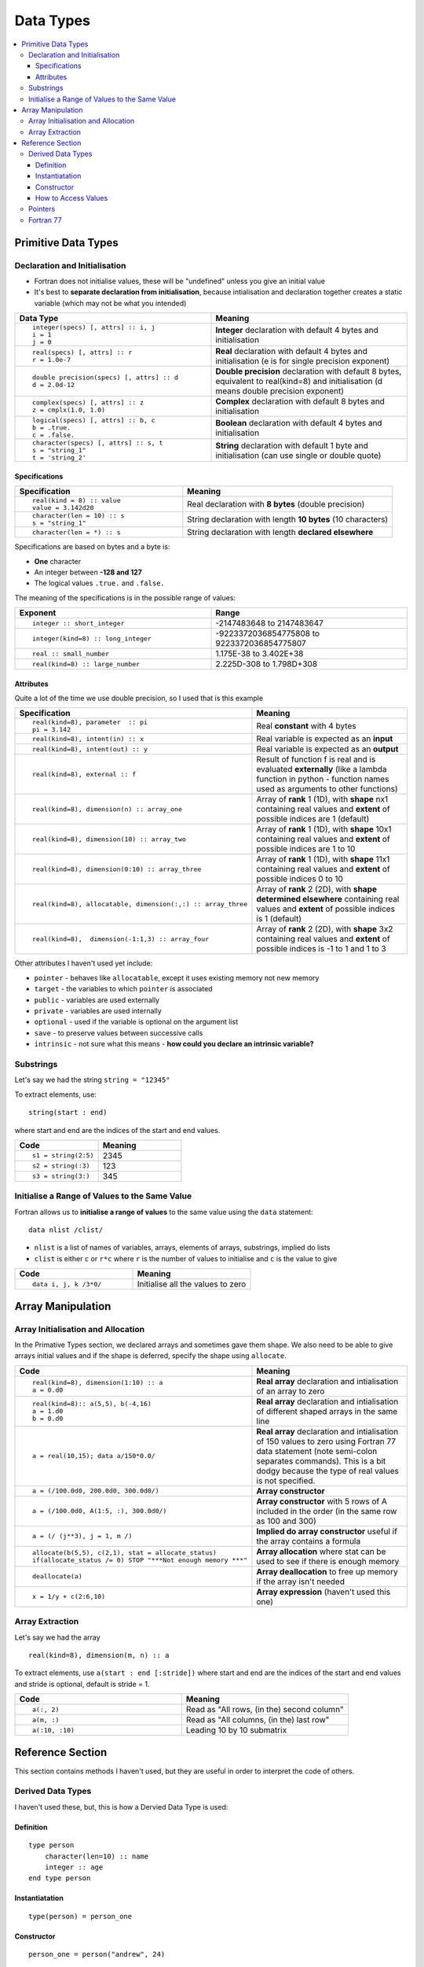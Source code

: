 ==========
Data Types
==========

.. contents::
   :local:

Primitive Data Types
====================

Declaration and Initialisation
------------------------------

* Fortran does not initialise values, these will be "undefined" unless you give an initial value
* It's best to **separate declaration from initialisation**, because intialisation and declaration together creates a static variable (which may not be what you intended)

.. list-table::
   :header-rows: 1
   :widths: 50 50

   * - Data Type
     - Meaning
   * - ::

           integer(specs) [, attrs] :: i, j
           i = 1
           j = 0
     - **Integer** declaration with default 4 bytes and initialisation
   * - ::

           real(specs) [, attrs] :: r
           r = 1.0e-7
     - **Real** declaration with default 4 bytes and initialisation (e is for single precision exponent)
   * - ::

           double precision(specs) [, attrs] :: d
           d = 2.0d-12
     - **Double precision** declaration with default 8 bytes, equivalent to real(kind=8) and initialisation (d means double precision exponent)
   * - ::

           complex(specs) [, attrs] :: z
           z = cmplx(1.0, 1.0)
     - **Complex** declaration with default 8 bytes and initialisation
   * - ::
 
           logical(specs) [, attrs] :: b, c
           b = .true.
           c = .false.
     - **Boolean** declaration with default 4 bytes and initialisation
   * - ::

           character(specs) [, attrs] :: s, t
           s = "string_1"
           t = 'string_2'
     - **String** declaration with default 1 byte and initialisation (can use single or double quote)

Specifications
~~~~~~~~~~~~~~

.. list-table::
   :header-rows: 1
   :widths: 40 50

   * - Specification
     - Meaning
   * - ::

           real(kind = 8) :: value
           value = 3.142d20
     - Real declaration with **8 bytes** (double precision)
   * - ::

           character(len = 10) :: s
           s = "string_1"
     - String declaration with length **10 bytes** (10 characters)
   * - ::

           character(len = *) :: s
     - String declaration with length **declared elsewhere**

Specifications are based on bytes and a byte is:

* **One** character
* An integer between **-128 and 127**
* The logical values ``.true.`` and ``.false.``

The meaning of the specifications is in the possible range of values:

.. list-table::
   :header-rows: 1
   :widths: 50 50

   * - Exponent
     - Range
   * - ::

           integer :: short_integer
     - -2147483648 to 2147483647
   * - ::

           integer(kind=8) :: long_integer
     - -9223372036854775808 to 9223372036854775807
   * - ::

           real :: small_number
     - 1.175E-38 to 3.402E+38
   * - ::

           real(kind=8) :: large_number
     - 2.225D-308 to 1.798D+308

Attributes
~~~~~~~~~~

Quite a lot of the time we use double precision, so I used that is this example

.. list-table::
   :header-rows: 1
   :widths: 40 50

   * - Specification
     - Meaning
   * - ::
 
           real(kind=8), parameter  :: pi
           pi = 3.142
     - Real **constant** with 4 bytes
   * - ::

           real(kind=8), intent(in) :: x
     - Real variable is expected as an **input**
   * - ::
 
           real(kind=8), intent(out) :: y
     - Real variable is expected as an **output**
   * - ::

           real(kind=8), external :: f
     - Result of function f is real and is evaluated **externally** (like a lambda function in python - function names used as arguments to other functions)
   * - ::
 
           real(kind=8), dimension(n) :: array_one
     - Array of **rank** 1 (1D), with **shape** nx1 containing real values and **extent** of possible indices are 1 (default)
   * - ::

           real(kind=8), dimension(10) :: array_two
     - Array of **rank** 1 (1D), with **shape** 10x1 containing real values and **extent** of possible indices are 1 to 10
   * - ::

           real(kind=8), dimension(0:10) :: array_three
     - Array of **rank** 1 (1D), with **shape** 11x1 containing real values and **extent** of possible indices 0 to 10
   * - ::

           real(kind=8), allocatable, dimension(:,:) :: array_three
     - Array of **rank** 2 (2D), with **shape determined elsewhere** containing real values and **extent** of possible indices is 1 (default)
   * - ::

           real(kind=8),  dimension(-1:1,3) :: array_four
     - Array of **rank** 2 (2D), with **shape** 3x2 containing real values and **extent** of possible indices is -1 to 1 and 1 to 3

Other attributes I haven't used yet include:

* ``pointer`` - behaves like ``allocatable``, except it uses existing memory not new memory
* ``target`` - the variables to which ``pointer`` is associated
* ``public`` - variables are used externally
* ``private`` - variables are used internally
* ``optional`` - used if the variable is optional on the argument list
* ``save`` - to preserve values between successive calls
* ``intrinsic`` - not sure what this means - **how could you declare an intrinsic variable?**

Substrings
----------

Let's say we had the string ``string = "12345"``

To extract elements, use:

::

    string(start : end)

where start and end are the indices of the start and end values.

.. list-table::
   :header-rows: 1
   :widths: 20 20

   * - Code
     - Meaning
   * - ::

           s1 = string(2:5)
     - 2345
   * - ::

           s2 = string(:3)
     - 123
   * - ::

           s3 = string(3:)
     - 345

Initialise a Range of Values to the Same Value
----------------------------------------------

Fortran allows us to **initialise a range of values** to the same value using the ``data`` statement:

::

    data nlist /clist/

* ``nlist`` is a list of names of variables, arrays, elements of arrays, substrings, implied do lists
* ``clist`` is either ``c`` or ``r*c`` where ``r`` is the number of values to initialise and ``c`` is the value to give 

.. list-table::
   :header-rows: 1
   :widths: 20 20

   * - Code
     - Meaning
   * - ::
           
           data i, j, k /3*0/
     - Initialise all the values to zero



Array Manipulation
==================

Array Initialisation and Allocation
-----------------------------------

In the Primative Types section, we declared arrays and sometimes gave them shape. We also need to be able to give arrays initial values and if the shape is deferred, specify the shape using ``allocate``.

.. list-table::
   :header-rows: 1
   :widths: 50 50

   * - Code
     - Meaning
   * - ::

           real(kind=8), dimension(1:10) :: a 
           a = 0.d0
     - **Real array** declaration and intialisation of an array to zero
   * - ::

           real(kind=8):: a(5,5), b(-4,16)
           a = 1.d0
           b = 0.d0
     - **Real array** declaration and intialisation of different shaped arrays in the same line
   * - ::

           a = real(10,15); data a/150*0.0/
     - **Real array** declaration and intialisation of 150 values to zero using Fortran 77 data statement (note semi-colon separates commands). This is a bit dodgy because the type of real values is not specified.
   * - ::

           a = (/100.0d0, 200.0d0, 300.0d0/)
     - **Array constructor**
   * - ::

           a = (/100.0d0, A(1:5, :), 300.0d0/)
     - **Array constructor** with 5 rows of A included in the order (in the same row as 100 and 300)
   * - ::

           a = (/ (j**3), j = 1, m /)
     - **Implied do array constructor** useful if the array contains a formula
   * - ::

           allocate(b(5,5), c(2,1), stat = allocate_status)
           if(allocate_status /= 0) STOP "***Not enough memory ***"
     - **Array allocation** where stat can be used to see if there is enough memory
   * - ::

           deallocate(a)
     - **Array deallocation** to free up memory if the array isn't needed
   * - ::

           x = 1/y + c(2:6,10)
     - **Array expression** (haven't used this one)   


Array Extraction
----------------

Let's say we had the array

::

    real(kind=8), dimension(m, n) :: a

To extract elements, use ``a(start : end [:stride])`` where start and end are the indices of the start and end values and stride is optional, default is stride = 1.

.. list-table::
   :header-rows: 1
   :widths: 50 50

   * - Code
     - Meaning
   * - ::

           a(:, 2)
     - Read as "All rows, (in the) second column"
   * - ::

           a(m, :)
     - Read as "All columns, (in the) last row"
   * - ::

           a(:10, :10)
     - Leading 10 by 10 submatrix

Reference Section
=================

This section contains methods I haven't used, but they are useful in order to interpret the code of others.

Derived Data Types
------------------

I haven't used these, but, this is how a Dervied Data Type is used:

Definition
~~~~~~~~~~

::

   type person
       character(len=10) :: name
       integer :: age
   end type person

Instantiatation
~~~~~~~~~~~~~~~

::

    type(person) = person_one

Constructor
~~~~~~~~~~~

::
  
    person_one = person("andrew", 24)

How to Access Values
~~~~~~~~~~~~~~~~~~~~

::
 
    name = person_one%name  

Pointers
--------

I haven't used Pointers in Fortran, but this is a list of commands:

.. list-table::
   :header-rows: 1
   :widths: 50 50

   * - Code
     - Meaning
   * - ::

           real, pointer :: p
     - Pointer declaration
   * - ::
 
           real, pointer :: a(:)
     - Array declaration (with deferred shape)
   * - ::

           real, target :: t
     - Defines the target
   * - ::

           p => t
     - Set pointer p to t
   * - ::

           associated(p, [target])
     - Pointer associated with target
   * - ::

           nullify(p)
     - Associate the pointer with NULL


Fortran 77
----------

To be able to read old Fortran, we might need these definitions. I am filling this table out to decode Ferzinger and Peric's notation (which uses old formatting)

.. list-table::
   :header-rows: 1
   :widths: 50 50

   * - Data Type
     - Meaning
   * - ::

           integer integer*2 integer*4 integer*8
     - Integer with 2, 4 and 8 bytes (4 is default)
   * - ::
 
           real real*4 real*8 real*16
     - Real with 4, 8 and 16 bytes (4 is default)
   * - ::

           double precision
     - Double precision 8 bytes
   * - ::

           complex complex*8 complex*16 complex*32
     - Complex with 8, 16 and 32 bytes (8 is default)
   * - ::

           logical logical*1 logical*2 logical*4 logical*8
     - Boolean with 1, 2, 4 and 8 bytes (4 is default)
   * - ::

           character character*n
     - String with n bytes (1 is default)
   * - ::
 
           parameter(a, b)
     - List of typeless constants (bad for giving type)
   * - ::

           common a, b, c
     - List of global variables (bad for encapsulation)
   * - ::

           dimension a(n)
     - Array declaration
